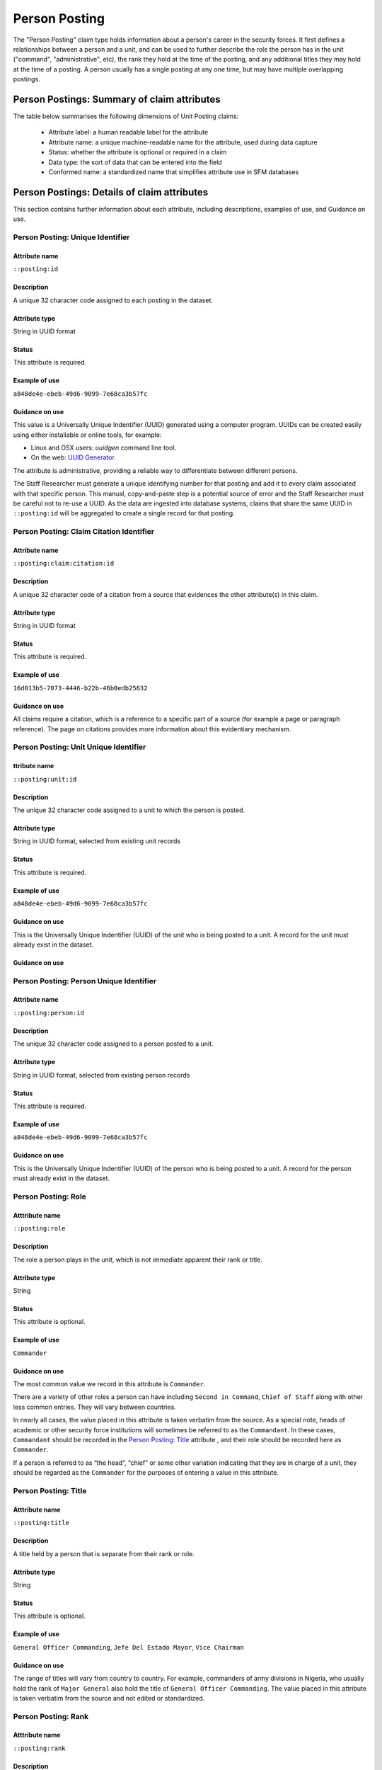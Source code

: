 Person Posting
##############

The "Person Posting" claim type holds information about a person's career in the security forces. It first defines a relationships between a person and a unit, and can be used to further describe the role the person has in the unit ("command", "administrative", etc), the rank they hold at the time of the posting, and any additional titles they may hold at the time of a posting. A person usually has a single posting at any one time, but may have multiple overlapping postings. 

Person Postings: Summary of claim attributes 
********************************************

The table below summarises the following dimensions of Unit Posting claims:

 - Attribute label: a human readable label for the attribute
 - Attribute name: a unique machine-readable name for the attribute, used during data capture
 - Status: whether the attribute is optional or required in a claim
 - Data type: the sort of data that can be entered into the field
 - Conformed name: a standardized name that simplifies attribute use in SFM databases

.. csv-table::
   :file: _static/cluster-postings-fields.csv
   :header-rows: 1
   :delim: tab

Person Postings: Details of claim attributes
********************************************

This section contains further information about each attribute, including descriptions, examples of use, and Guidance on use.

Person Posting: Unique Identifier
=================================

Attribute name
~~~~~~~~~~~~~~

``::posting:id``

Description
~~~~~~~~~~~

A unique 32 character code assigned to each posting in the dataset.

Attribute type
~~~~~~~~~~~~~~

String in UUID format

Status
~~~~~~

This attribute is required.

Example of use
~~~~~~~~~~~~~~

``a848de4e-ebeb-49d6-9099-7e68ca3b57fc``

Guidance on use
~~~~~~~~~~~~~~~

This value is a Universally Unique Indentifier (UUID) generated using a computer program. UUIDs can be created easily using either installable or online tools, for example:

- Linux and OSX users: `uuidgen` command line tool.
- On the web: `UUID Generator <https://www.uuidgenerator.net/version>`_.

The attribute is administrative, providing a reliable way to differentiate between different persons. 

The Staff Researcher must generate a unique identifying number for that posting and add it to every claim associated with that specific person. This manual, copy-and-paste step is a potential source of error and the Staff Researcher must be careful not to re-use a UUID. As the data are ingested into database systems, claims that share the same UUID in ``::posting:id`` will be aggregated to create a single record for that posting.

Person Posting: Claim Citation Identifier
=========================================

Attribute name
~~~~~~~~~~~~~~

``::posting:claim:citation:id``

Description
~~~~~~~~~~~

A unique 32 character code of a citation from a source that evidences the other attribute(s) in this claim.

Attribute type
~~~~~~~~~~~~~

String in UUID format

Status
~~~~~~

This attribute is required.

Example of use
~~~~~~~~~~~~~~

``16d013b5-7073-4446-b22b-46b0edb25632``

Guidance on use
~~~~~~~~~~~~~~~

All claims require a citation, which is a reference to a specific part of a source (for example a page or paragraph reference). The page on citations provides more information about this evidentiary mechanism.

Person Posting: Unit Unique Identifier
======================================

ttribute name
~~~~~~~~~~~~~~

``::posting:unit:id``

Description
~~~~~~~~~~~

The unique 32 character code assigned to a unit to which the person is posted.

Attribute type
~~~~~~~~~~~~~~

String in UUID format, selected from existing unit records

Status
~~~~~~

This attribute is required.

Example of use
~~~~~~~~~~~~~~

``a848de4e-ebeb-49d6-9099-7e68ca3b57fc``

Guidance on use
~~~~~~~~~~~~~~~

This is the Universally Unique Indentifier (UUID) of the unit who is being posted to a unit. A record for the unit must already exist in the dataset. 

Guidance on use
~~~~~~~~~~~~~~~

Person Posting: Person Unique Identifier
========================================

Attribute name
~~~~~~~~~~~~~~

``::posting:person:id``

Description
~~~~~~~~~~~

The unique 32 character code assigned to a person posted to a unit.

Attribute type
~~~~~~~~~~~~~~

String in UUID format, selected from existing person records

Status
~~~~~~

This attribute is required.

Example of use
~~~~~~~~~~~~~~

``a848de4e-ebeb-49d6-9099-7e68ca3b57fc``

Guidance on use
~~~~~~~~~~~~~~~

This is the Universally Unique Indentifier (UUID) of the person who is being posted to a unit. A record for the person must already exist in the dataset. 

Person Posting: Role
====================

Atttribute name
~~~~~~~~~~~~~~~

``::posting:role``

Description
~~~~~~~~~~~

The role a person plays in the unit, which is not immediate apparent their rank or title.

Attribute type
~~~~~~~~~~~~~~

String

Status
~~~~~~

This attribute is optional.

Example of use
~~~~~~~~~~~~~~

``Commander``

Guidance on use
~~~~~~~~~~~~~~~

The most common value we record in this attribute is ``Commander``.

There are a variety of other roles a person can have including ``Second in Command``, ``Chief of Staff`` along with other less common entries. They will vary between countries.

In nearly all cases, the value placed in this attribute is taken verbatim from the source. As a special note, heads of academic or other security force institutions will sometimes be referred to as the ``Commandant``. In these cases, ``Commandant`` should be recorded in the `Person Posting: Title`_ attribute , and their role should be recorded here as ``Commander``.

If a person is referred to as “the head”, “chief” or some other variation indicating that they are in charge of a unit, they should be regarded as the ``Commander`` for the purposes of entering a value in this attribute.

Person Posting: Title
=====================

Atttribute name
~~~~~~~~~~~~~~~

``::posting:title``

Description
~~~~~~~~~~~

A title held by a person that is separate from their rank or role.

Attribute type
~~~~~~~~~~~~~~

String

Status
~~~~~~

This attribute is optional.

Example of use
~~~~~~~~~~~~~~

``General Officer Commanding``, ``Jefe Del Estado Mayor``, ``Vice Chairman``

Guidance on use
~~~~~~~~~~~~~~~

The range of titles will vary from country to country. For example, commanders of army divisions in Nigeria, who usually hold the rank of ``Major General`` also hold the title of ``General Officer Commanding``. The value placed in this attribute is taken verbatim from the source and not edited or standardized.

Person Posting: Rank
====================

Atttribute name
~~~~~~~~~~~~~~~

``::posting:rank``

Description
~~~~~~~~~~~

The official position of a person in the hierarchy of a security force.

Attribute type
~~~~~~~~~~~~~~

String

Status
~~~~~~

This attribute is optional.

Example of use
~~~~~~~~~~~~~~

``General de División``, ``Teniente Coronel``, ``Air Vice Marshal``, ``Lieutenant Colonel``

Guidance on use
~~~~~~~~~~~~~~~

In most cases, the value placed in this attribute is taken verbatim from the source and not edited or standardized. In some cases, we remove any dashes from the entry.

    For example, we would enter ``Brigadier General`` rather than ``Brigadier-General``.

Person Posting: Earliest Precise Date
=====================================

Full guidance on rationale for and differences between precise and imprecise date ranges, the use of this attribute can be found in the Handbook page :ref:`Claims with dates`.

Person Posting: Latest Precise Date
===================================

Full guidance on rationale for and differences between precise and imprecise date ranges, the use of this attribute can be found in the Handbook page :ref:`Claims with dates`.

Person Posting: Earliest Imprecise Date
=======================================

Full guidance on rationale for and differences between precise and imprecise date ranges, the use of this attribute can be found in the Handbook page :ref:`Claims with dates`.

Person Posting: Latest Imprecise Date
=====================================

Full guidance on rationale for and differences between precise and imprecise date ranges, the use of this attribute can be found in the Handbook page :ref:`Claims with dates`.

Person Posting: Date range is a Start Date
==========================================

Full guidance on rationale for and differences between precise and imprecise date ranges, the use of this attribute can be found in the Handbook page :ref:`Claims with dates`.

Person Posting: Date range is an End Date
=========================================

Full guidance on rationale for and differences between precise and imprecise date ranges, the use of this attribute can be found in the Handbook page :ref:`Claims with dates`.

Person Posting: Research Comments
==================================

Attribute name
~~~~~~~~~~~~~~

``::posting:claim:comments``

Description
~~~~~~~~~~~

Observations specific to the process of reviewing data in this claims, including fixes, refinements and other suggestions.

Attribute type
~~~~~~~~~~~~~~

Text

Status
~~~~~~

This attribute is optional.

Example of use
~~~~~~~~~~~~~~

``Parent person missing``, ``Possible duplicate - merge?``

Guidance on use
~~~~~~~~~~~~~~~

Staff Researchers use this attribute to exchange feedback about the data in the claim. This may included changes needed, references to sources that the owner of the claim might look at, and other observations that can improve the quality of the data. Data stored in this attribute are not intended for publication. The comments attribute is common to all claim types in the SFM data model.

Person Posting: Research Owner
==============================

Attribute name
~~~~~~~~~~~~~~

``::posting:claim:reseacher``

Description
~~~~~~~~~~~

Initials of Staff Reseacher who first created the person.

Attribute type
~~~~~~~~~~~~~~

Text

Status
~~~~~~

This attribute is optional.

Example of use
~~~~~~~~~~~~~~

``TL``, ``TW``, ``MM``, ``NP``

Guidance on use
~~~~~~~~~~~~~~~

This attribute allows researchers keep track of claims they have created. It  may be used for arbitrary grouping and tagging of specific sets of claims if needed. This type of attribute is common to all types of claim in the SFM data model.

Person Posting: Research Status
================================

Attribute name
~~~~~~~~~~~~~~

``:posting:claim:status``

Description
~~~~~~~~~~~

The place of a claim in the research workflow.

Attribute type
~~~~~~~~~~~~~~

Number range from 0 to 3

Status
~~~~~~

This attribute is optional.

Example of use
~~~~~~~~~~~~~~

``1``

Guidance on use
~~~~~~~~~~~~~~~

Staff Researchers use this attribute to indicate where a claim stands in the research workflow between the first cut of a claim, review by other researchers, and final readiness for use in analysis or for publication. The values to be used in this attribute are taken from the below list:

- ``X``: Claim should be deleted.
- ``0``: First commit. This ciaim has just been added and needs review.
- ``1``: Fixes needed. A reviewer has made comments that need to be addressed, which will be recorded in the `Person Posting: Research Comments`_ attribute.
- ``2``: Fixes made. The owner of this data has addressed the reviewer's comments.
- ``3``: Clean. A final check has been made by a reviewer, and this claim can be used in analysis and can be published.

This type of attribute is common to all claims in the SFM data model.